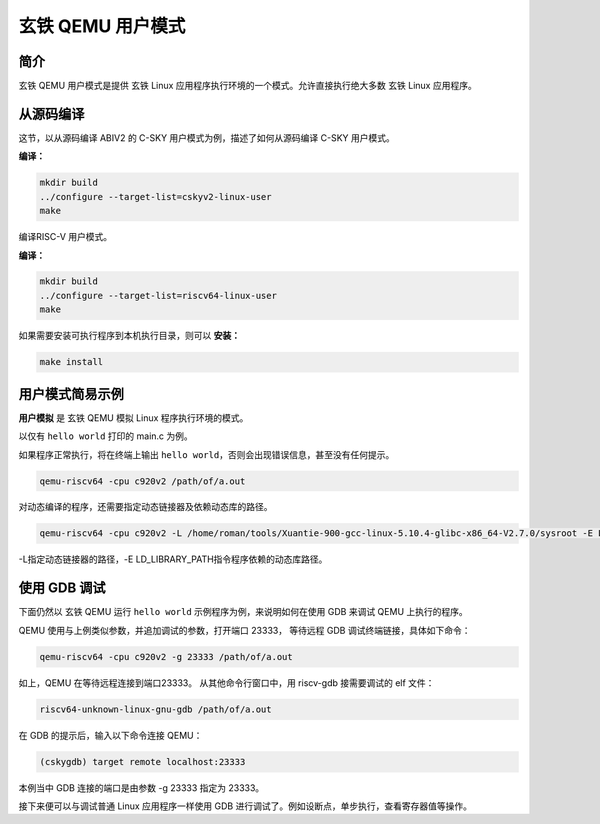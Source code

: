==========================
玄铁 QEMU 用户模式
==========================

------------
简介
------------

玄铁 QEMU 用户模式是提供 玄铁 Linux 应用程序执行环境的一个模式。允许直接执行绝大多数 玄铁 Linux 应用程序。

-------------------
从源码编译
-------------------

这节，以从源码编译 ABIV2 的 C-SKY 用户模式为例，描述了如何从源码编译 C-SKY 用户模式。


**编译：**

.. code-block:: none

  mkdir build
  ../configure --target-list=cskyv2-linux-user
  make

编译RISC-V 用户模式。

**编译：**

.. code-block:: none

  mkdir build
  ../configure --target-list=riscv64-linux-user
  make

如果需要安装可执行程序到本机执行目录，则可以 **安装：**

.. code-block:: none

  make install


-----------------
用户模式简易示例
-----------------

**用户模拟** 是 玄铁 QEMU 模拟 Linux 程序执行环境的模式。

以仅有 ``hello world`` 打印的 main.c 为例。

如果程序正常执行，将在终端上输出 ``hello world``，否则会出现错误信息，甚至没有任何提示。

.. code-block:: none

  qemu-riscv64 -cpu c920v2 /path/of/a.out

对动态编译的程序，还需要指定动态链接器及依赖动态库的路径。

.. code-block:: none

  qemu-riscv64 -cpu c920v2 -L /home/roman/tools/Xuantie-900-gcc-linux-5.10.4-glibc-x86_64-V2.7.0/sysroot -E LD_LIBRARY_PATH=./  /path/of/a.out

-L指定动态链接器的路径，-E LD_LIBRARY_PATH指令程序依赖的动态库路径。


-----------------
使用 GDB 调试
-----------------

下面仍然以 玄铁 QEMU 运行 ``hello world`` 示例程序为例，来说明如何在使用 GDB 来调试 QEMU 上执行的程序。

QEMU 使用与上例类似参数，并追加调试的参数，打开端口 23333， 等待远程 GDB 调试终端链接，具体如下命令：

.. code-block:: none

  qemu-riscv64 -cpu c920v2 -g 23333 /path/of/a.out

如上，QEMU 在等待远程连接到端口23333。 从其他命令行窗口中，用 riscv-gdb 接需要调试的 elf 文件：

.. code-block:: none

  riscv64-unknown-linux-gnu-gdb /path/of/a.out


在 GDB 的提示后，输入以下命令连接 QEMU：

.. code-block:: none

  (cskygdb) target remote localhost:23333

本例当中 GDB 连接的端口是由参数 -g 23333 指定为 23333。

接下来便可以与调试普通 Linux 应用程序一样使用 GDB 进行调试了。例如设断点，单步执行，查看寄存器值等操作。
